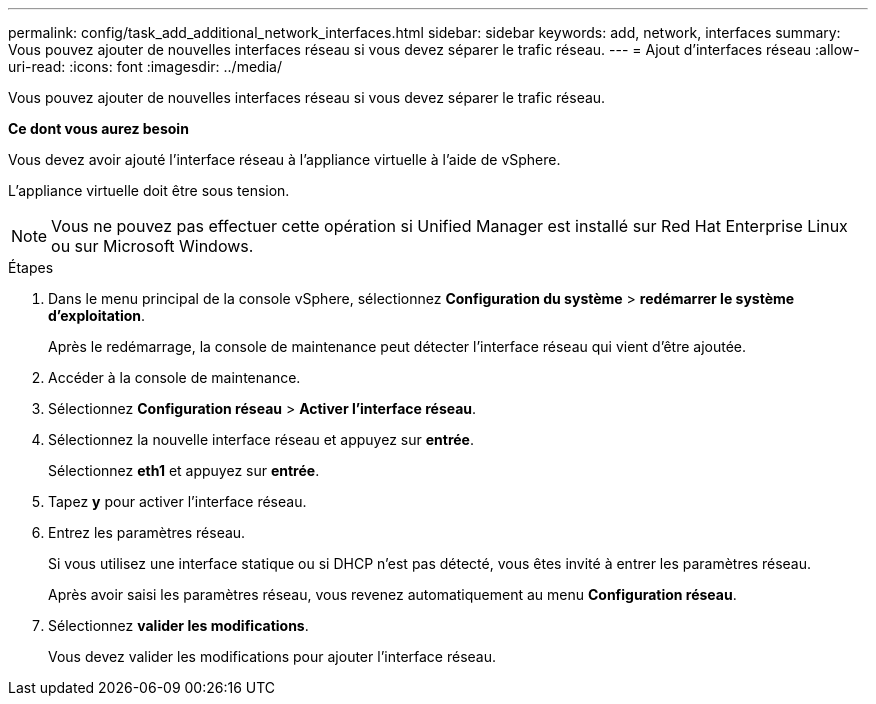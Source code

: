 ---
permalink: config/task_add_additional_network_interfaces.html 
sidebar: sidebar 
keywords: add, network, interfaces 
summary: Vous pouvez ajouter de nouvelles interfaces réseau si vous devez séparer le trafic réseau. 
---
= Ajout d'interfaces réseau
:allow-uri-read: 
:icons: font
:imagesdir: ../media/


[role="lead"]
Vous pouvez ajouter de nouvelles interfaces réseau si vous devez séparer le trafic réseau.

*Ce dont vous aurez besoin*

Vous devez avoir ajouté l'interface réseau à l'appliance virtuelle à l'aide de vSphere.

L'appliance virtuelle doit être sous tension.

[NOTE]
====
Vous ne pouvez pas effectuer cette opération si Unified Manager est installé sur Red Hat Enterprise Linux ou sur Microsoft Windows.

====
.Étapes
. Dans le menu principal de la console vSphere, sélectionnez *Configuration du système* > *redémarrer le système d'exploitation*.
+
Après le redémarrage, la console de maintenance peut détecter l'interface réseau qui vient d'être ajoutée.

. Accéder à la console de maintenance.
. Sélectionnez *Configuration réseau* > *Activer l'interface réseau*.
. Sélectionnez la nouvelle interface réseau et appuyez sur *entrée*.
+
Sélectionnez *eth1* et appuyez sur *entrée*.

. Tapez *y* pour activer l'interface réseau.
. Entrez les paramètres réseau.
+
Si vous utilisez une interface statique ou si DHCP n'est pas détecté, vous êtes invité à entrer les paramètres réseau.

+
Après avoir saisi les paramètres réseau, vous revenez automatiquement au menu *Configuration réseau*.

. Sélectionnez *valider les modifications*.
+
Vous devez valider les modifications pour ajouter l'interface réseau.


